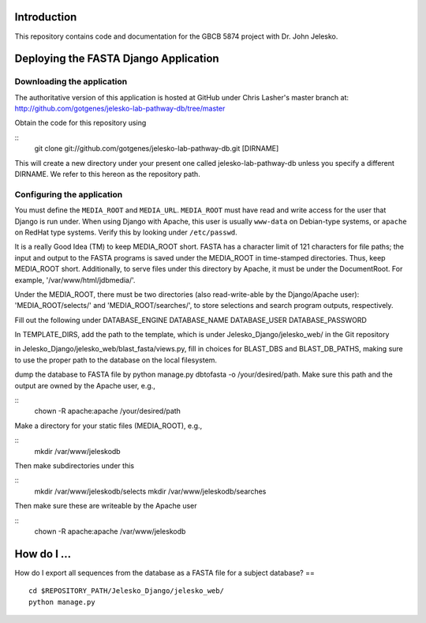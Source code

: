 Introduction
============

This repository contains code and documentation for the GBCB 5874 project
with Dr. John Jelesko.

Deploying the FASTA Django Application
======================================

Downloading the application
---------------------------

The authoritative version of this application is hosted at GitHub under Chris
Lasher's master branch at:
http://github.com/gotgenes/jelesko-lab-pathway-db/tree/master

Obtain the code for this repository using

::
    git clone git://github.com/gotgenes/jelesko-lab-pathway-db.git [DIRNAME]

This will create a new directory under your present one called
jelesko-lab-pathway-db unless you specify a different DIRNAME. We refer to
this hereon as the repository path.

Configuring the application
---------------------------

You must define the ``MEDIA_ROOT`` and ``MEDIA_URL``. ``MEDIA_ROOT`` must have
read and write access for the user that Django is run under. When using Django
with Apache, this user is usually ``www-data`` on Debian-type systems, or
``apache`` on RedHat type systems. Verify this by looking under
``/etc/passwd``.

It is a really Good Idea (TM) to keep MEDIA_ROOT short. FASTA has a character
limit of 121 characters for file paths; the input and output to the FASTA
programs is saved under the MEDIA_ROOT in time-stamped directories. Thus, keep
MEDIA_ROOT short. Additionally, to serve files under this directory by Apache,
it must be under the DocumentRoot. For example, '/var/www/html/jdbmedia/'.

Under the MEDIA_ROOT, there must be two directories (also read-write-able by
the Django/Apache user): 'MEDIA_ROOT/selects/' and 'MEDIA_ROOT/searches/',
to store selections and search program outputs, respectively.

Fill out the following under 
DATABASE_ENGINE
DATABASE_NAME
DATABASE_USER
DATABASE_PASSWORD

In TEMPLATE_DIRS, add the path to the template, which is under
Jelesko_Django/jelesko_web/ in the Git repository

in Jelesko_Django/jelesko_web/blast_fasta/views.py, fill in choices for
BLAST_DBS and BLAST_DB_PATHS, making sure to use the proper path to the
database on the local filesystem.

dump the database to FASTA file by python manage.py dbtofasta -o
/your/desired/path. Make sure this path and the output are owned by the Apache
user, e.g.,

::
    chown -R apache:apache /your/desired/path

Make a directory for your static files (MEDIA_ROOT), e.g.,

::
    mkdir /var/www/jeleskodb

Then make subdirectories under this

::
    mkdir /var/www/jeleskodb/selects
    mkdir /var/www/jeleskodb/searches

Then make sure these are writeable by the Apache user

::
    chown -R apache:apache /var/www/jeleskodb

How do I ...
============

How do I export all sequences from the database as a FASTA file for a
subject database? ==

::

    cd $REPOSITORY_PATH/Jelesko_Django/jelesko_web/
    python manage.py 
